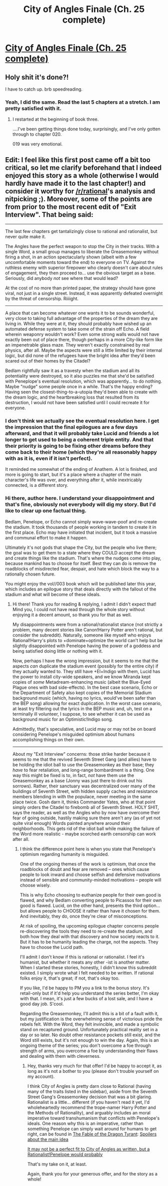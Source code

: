 #+TITLE: City of Angles Finale (Ch. 25 complete)

* [[http://stefangagne.com/cityofangles/angle025.html][City of Angles Finale (Ch. 25 complete)]]
:PROPERTIES:
:Author: VorpalAuroch
:Score: 12
:DateUnix: 1411803203.0
:DateShort: 2014-Sep-27
:END:

** Holy shit it's done?!

I have to catch up. brb speedreading.
:PROPERTIES:
:Author: Riddle-Tom_Riddle
:Score: 3
:DateUnix: 1411832387.0
:DateShort: 2014-Sep-27
:END:

*** Yeah, I did the same. Read the last 5 chapters at a stretch. I am pretty satisfied with it.
:PROPERTIES:
:Author: VorpalAuroch
:Score: 3
:DateUnix: 1411847442.0
:DateShort: 2014-Sep-27
:END:

**** I restarted at the beginning of book three.

....I've been getting things done today, surprisingly, and I've only gotten through to chapter 020.

019 was very emotional.
:PROPERTIES:
:Author: Riddle-Tom_Riddle
:Score: 2
:DateUnix: 1411849208.0
:DateShort: 2014-Sep-27
:END:


** Edit: I feel like this first post came off a bit too critical, so let me clarify beforehand that I indeed enjoyed this story as a whole (otherwise I would hardly have made it to the last chapter!) and consider it worthy for [[/r/rational]]'s analysis and nitpicking ;). Moreover, some of the points are from prior to the most recent edit of "Exit Interview". That being said:

--------------

The last few chapters get tantalizingly close to rational and rationalist, but never quite make it.

The Angles have the perfect weapon to stop the City in their tracks. With a single Word, a small group manages to liberate the Greasemonkey without firing a shot, in an action spectacularly shown (albeit with a few uncomfortable moments toward the end) to everyone on TV. Against the ruthless enemy with superior firepower who clearly doesn't care about rules of engagement, they then proceed to... use the obvious target as a base. Seriously, did anybody /not/ see where that would lead?

At the cost of no more than printed paper, the strategy should have gone viral, not just in a single street. Instead, it was apparently defeated overnight by the threat of censorship. Riiiight.

--------------

A place that can become whatever one wants it to be sounds wonderful, very close to taking full advantage of the properties of the dream they are living in. While they were at it, they should probably have wished up an automated defense system to take some of the strain off Echo. A field wherein weaponry wouldn't work? Even some strong walls would not have exactly been out of place there, though perhaps in a more City-like form like an impenetrable glass maze. They weren't exactly constrained by real physics, after all. Maybe the aspects were still a little limited by their internal logic, but did none of the refugees have the bright idea after they'd been scared out of their homes by the Citadel?

Bedlam rightfully saw it as a travesty when the stadium and all its potentiality were destroyed, so it also puzzles me that she'd be satisfied with Peneplope's eventual resolution, which was apparently... to do nothing. Maybe "nudge" some people once in a while. That's the happy ending? Having seen the closest-thing-to-a-utopia they'd been able to create with the dream logic, and the heartbreaking loss that resulted from its destruction, I would not have been satisfied until I could recreate it for everyone.
:PROPERTIES:
:Author: nefrman
:Score: 1
:DateUnix: 1411976975.0
:DateShort: 2014-Sep-29
:END:

*** I don't think we actually see the eventual resolution here. I get the impression that the final epilogues are a few days afterward, and that it will probably take Lucid and friends a lot longer to get used to being a coherent triple entity. And that their priority is going to be fixing other dreams before they come back to their home (which they're all reasonably happy with as it is, even if it isn't perfect).

It reminded me somewhat of the ending of Anathem. A lot is finished, and more is going to start, but it's a place where a chapter of the main character's life was over, and everything after it, while inextricably connected, is a different story.
:PROPERTIES:
:Author: VorpalAuroch
:Score: 2
:DateUnix: 1412060200.0
:DateShort: 2014-Sep-30
:END:


*** Hi there, author here. I understand your disappointment and that's fine, obviously not everybody will dig my story. But I'd like to clear up one factual thing.

Bedlam, Penelope, or Echo cannot simply wave-wave-poof and re-create the stadium. It took thousands of people working in tandem to create it in the first place. Echo may have initiated that incident, but it took a massive and communal effort to make it happen.

Ultimately it's not gods that shape the City, but the people who live there; the goal was to get them to a state where they COULD accept the dream and create things like the stadium. That's where the nudges come into play, because mankind has to choose for itself. Best they can do is remove the roadblocks of misdirected fear, despair, and hate which block the way to a rationally chosen future.

You might enjoy the vol//003 book which will be published later this year, which includes an epilogue story that deals directly with the fallout of the stadium and what will become of these ideals.
:PROPERTIES:
:Author: StefanGagne
:Score: 2
:DateUnix: 1412113798.0
:DateShort: 2014-Oct-01
:END:

**** Hi there! Thank you for reading & replying, I admit I didn't expect that! Mind you, I could not have read through the whole story without enjoying it a decent amount, so thank you for that as well.

My disappointments were from a rational/rationalist stance (not strictly a problem, many decent stories like Canon!Harry Potter aren't rational, but consider the subreddit). Naturally, someone like myself who enjoys Rational!Harry's plots to +dominate+optimize the world can't help but be slightly disappointed with Penelope having the power of a goddess and being satisfied doing little or nothing with it.

Now, perhaps I have the wrong impression, but it seems to me that the aspects /can/ duplicate the stadium event (possibly for the entire city) if they actually wanted to. They still have +El+Indigo with them, Lucid has the power to install city-wide speakers, and we know Miranda kept copies of /some/ Metadream-enhancing music (albeit the Blue-Eyed Plague ones with bad side-effects). In the best case scenario, Echo or the Department of Safety also kept copies of the Memorial Stadium background music (which, having no lyrics, would've been safer than the BEP song) allowing for exact duplication. In the worst case scenario, at least try filtering out the lyrics in the BEP music and, uh, test on a terminally ill volunteer, I suppose, to see whether it can be used as background music for an Optimistic!Indigo song.

Admittedly, that's speculative, and Lucid may or may not be on board considering Penelope's misguided optimism about humans accomplishing things on their own.

--------------

About my "Exit Interview" concerns: those strike harder because it seems to me that the revived Seventh Street Gang (and allies) have to be holding the idiot ball to use the Greasemonkey as their base; they /have/ to fear retaliation, and long-range bombardment is a thing. One way this might be fixed is to, in fact, /not/ have them use the Greasemonkey as a base (Jonny was just there to drink out his sorrows). Rather, their sanctuary was decentralized over many of the buildings of Seventh Street, with hidden supply caches and resistance members blending in with the populace, never meeting in the same place twice. Gosh darn it, thinks Commander Yates, who at that point simply orders the Citadel to firebomb all of Seventh Street. HOLY SHIT, says the reader, as well as the Angles who by now have overcome their fear of going outside, hastily making sure there aren't any (as of yet not quite viral enough) Words painted anywhere around their neighborhoods. This gets rid of the idiot ball while making the failure of the Word more realistic - maybe scorched earth censorship can work after all.
:PROPERTIES:
:Author: nefrman
:Score: 2
:DateUnix: 1412178777.0
:DateShort: 2014-Oct-01
:END:

***** I think the difference point here is when you state that Penelope's optimism regarding humanity is misguided.

One of the ongoing themes of the work is optimism, that once the roadblocks of doubt and fear are removed -- ones which cause people to look inward and choose selfish and defensive motivations instead of sensible and community-minded motivations -- people will choose wisely.

This is why Echo choosing to euthanize people for their own good is flawed, and why Bedlam converting people to Picassos for their own good is flawed. Lucid, on the other hand, presents the third option... but allows people to CHOOSE it rather than have it chosen for them. And inevitably, they do, once they're clear of misconceptions.

At risk of spoiling, the upcoming epilogue chapter concerns people re-discovering the tools they need to re-create the stadium, and both how they deal with that discovery and how society reacts to it. But it has to be humanity leading the charge, not the aspects. They have to choose the Lucid path.

I'll admit I don't know if this is rational or rationalist. I feel it's humanist, but whether it meats any other -ist is another matter. When I started these stories, honestly, I didn't know this subreddit existed. I simply wrote what I felt needed to be written. If rational folks enjoy it, that's great; if not, that's okay too.

If you like, I'd be happy to PM you a link to the bonus story. It's retail-only but if it'd help you understand the series better, I'm okay with that. I mean, it's just a few bucks of a lost sale, and I have a good day job. S'cool.

Regarding the Greasemonkey, I'll admit this is a bit of a fault with it, but my justification is the overwhelming sense of victorious pride the rebels felt. With the Word, they felt invincible, and made a symbolic stand on recaptured ground. Unfortunately practical reality set in a day or so later. No doubt other resistance pockets still exist, and the Word still exists, but it's not enough to win the day. Again, this is an ongoing theme of the series; you don't overcome a foe through strength of arms, you overcome a foe by understanding their flaws and dealing with them with cleverness.
:PROPERTIES:
:Author: StefanGagne
:Score: 1
:DateUnix: 1412180364.0
:DateShort: 2014-Oct-01
:END:

****** Hey, thanks very much for that offer! I'd be happy to accept it, as long as it's not a bother to you (please don't trouble yourself on my account).

I think City of Angles is pretty darn close to Rational (having many of the traits listed in the sidebar), aside from the Seventh Street Gang's Greasemonkey decision that was a bit glaring. Rationalist is a little... different (if you haven't read it yet, I'd wholeheartedly recommend the trope-namer Harry Potter and the Methods of Rationality), and arguably includes an moral imperative toward transhumanism that conflicts with Penelope's ideals. One reason why this is an imperative, rather than something Penelope can simply wait around for humans to get right, can be found in [[http://www.nickbostrom.com/fable/dragon.html][The Fable of the Dragon Tyrant]]: [[#s][Spoilers about the main idea]]

[[#s][It may not be a perfect fit to City of Angles as written, but a Rationalist!Penelope would probably]]

That's my take on it, at least.

Again, thank you for your generous offer, and for the story as a whole!
:PROPERTIES:
:Author: nefrman
:Score: 2
:DateUnix: 1412301966.0
:DateShort: 2014-Oct-03
:END:
